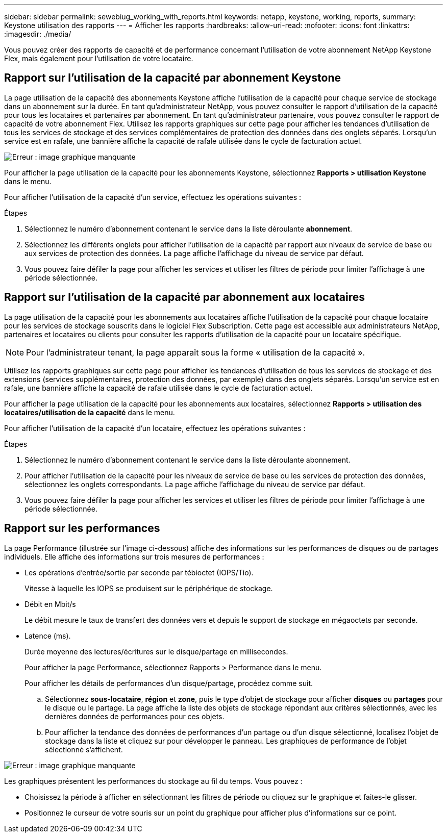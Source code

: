 ---
sidebar: sidebar 
permalink: sewebiug_working_with_reports.html 
keywords: netapp, keystone, working, reports, 
summary: Keystone utilisation des rapports 
---
= Afficher les rapports
:hardbreaks:
:allow-uri-read: 
:nofooter: 
:icons: font
:linkattrs: 
:imagesdir: ./media/


[role="lead"]
Vous pouvez créer des rapports de capacité et de performance concernant l'utilisation de votre abonnement NetApp Keystone Flex, mais également pour l'utilisation de votre locataire.



== Rapport sur l'utilisation de la capacité par abonnement Keystone

La page utilisation de la capacité des abonnements Keystone affiche l'utilisation de la capacité pour chaque service de stockage dans un abonnement sur la durée. En tant qu'administrateur NetApp, vous pouvez consulter le rapport d'utilisation de la capacité pour tous les locataires et partenaires par abonnement. En tant qu'administrateur partenaire, vous pouvez consulter le rapport de capacité de votre abonnement Flex. Utilisez les rapports graphiques sur cette page pour afficher les tendances d'utilisation de tous les services de stockage et des services complémentaires de protection des données dans des onglets séparés. Lorsqu'un service est en rafale, une bannière affiche la capacité de rafale utilisée dans le cycle de facturation actuel.

image:sewebiug_image33.png["Erreur : image graphique manquante"]

Pour afficher la page utilisation de la capacité pour les abonnements Keystone, sélectionnez *Rapports > utilisation Keystone* dans le menu.

Pour afficher l'utilisation de la capacité d'un service, effectuez les opérations suivantes :

.Étapes
. Sélectionnez le numéro d'abonnement contenant le service dans la liste déroulante *abonnement*.
. Sélectionnez les différents onglets pour afficher l'utilisation de la capacité par rapport aux niveaux de service de base ou aux services de protection des données. La page affiche l'affichage du niveau de service par défaut.
. Vous pouvez faire défiler la page pour afficher les services et utiliser les filtres de période pour limiter l'affichage à une période sélectionnée.




== Rapport sur l'utilisation de la capacité par abonnement aux locataires

La page utilisation de la capacité pour les abonnements aux locataires affiche l'utilisation de la capacité pour chaque locataire pour les services de stockage souscrits dans le logiciel Flex Subscription. Cette page est accessible aux administrateurs NetApp, partenaires et locataires ou clients pour consulter les rapports d'utilisation de la capacité pour un locataire spécifique.


NOTE: Pour l'administrateur tenant, la page apparaît sous la forme « utilisation de la capacité ».

Utilisez les rapports graphiques sur cette page pour afficher les tendances d'utilisation de tous les services de stockage et des extensions (services supplémentaires, protection des données, par exemple) dans des onglets séparés. Lorsqu'un service est en rafale, une bannière affiche la capacité de rafale utilisée dans le cycle de facturation actuel.

Pour afficher la page utilisation de la capacité pour les abonnements aux locataires, sélectionnez *Rapports > utilisation des locataires/utilisation de la capacité* dans le menu.

Pour afficher l'utilisation de la capacité d'un locataire, effectuez les opérations suivantes :

.Étapes
. Sélectionnez le numéro d'abonnement contenant le service dans la liste déroulante abonnement.
. Pour afficher l'utilisation de la capacité pour les niveaux de service de base ou les services de protection des données, sélectionnez les onglets correspondants. La page affiche l'affichage du niveau de service par défaut.
. Vous pouvez faire défiler la page pour afficher les services et utiliser les filtres de période pour limiter l'affichage à une période sélectionnée.




== Rapport sur les performances

La page Performance (illustrée sur l'image ci-dessous) affiche des informations sur les performances de disques ou de partages individuels. Elle affiche des informations sur trois mesures de performances :

* Les opérations d'entrée/sortie par seconde par tébioctet (IOPS/Tio).
+
Vitesse à laquelle les IOPS se produisent sur le périphérique de stockage.

* Débit en Mbit/s
+
Le débit mesure le taux de transfert des données vers et depuis le support de stockage en mégaoctets par seconde.

* Latence (ms).
+
Durée moyenne des lectures/écritures sur le disque/partage en millisecondes.

+
Pour afficher la page Performance, sélectionnez Rapports > Performance dans le menu.

+
Pour afficher les détails de performances d'un disque/partage, procédez comme suit.

+
.. Sélectionnez *sous-locataire*, *région* et *zone*, puis le type d'objet de stockage pour afficher *disques* ou *partages* pour le disque ou le partage. La page affiche la liste des objets de stockage répondant aux critères sélectionnés, avec les dernières données de performances pour ces objets.
.. Pour afficher la tendance des données de performances d'un partage ou d'un disque sélectionné, localisez l'objet de stockage dans la liste et cliquez sur pour développer le panneau. Les graphiques de performance de l'objet sélectionné s'affichent.




image:sewebiug_image34.png["Erreur : image graphique manquante"]

Les graphiques présentent les performances du stockage au fil du temps. Vous pouvez :

* Choisissez la période à afficher en sélectionnant les filtres de période ou cliquez sur le graphique et faites-le glisser.
* Positionnez le curseur de votre souris sur un point du graphique pour afficher plus d'informations sur ce point.

